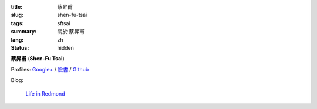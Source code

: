 :title: 蔡昇甫
:slug: shen-fu-tsai
:tags: sftsai
:summary: 關於 蔡昇甫
:lang: zh
:status: hidden


**蔡昇甫** (**Shen-Fu Tsai**)

Profiles:
`Google+ <https://plus.google.com/102515651050568228591>`_ /
`臉書 <https://www.facebook.com/parity>`__ /
`Github <https://github.com/paritystsai8>`_

Blog:

  `Life in Redmond <http://oathbystyx.blogspot.com/>`__

